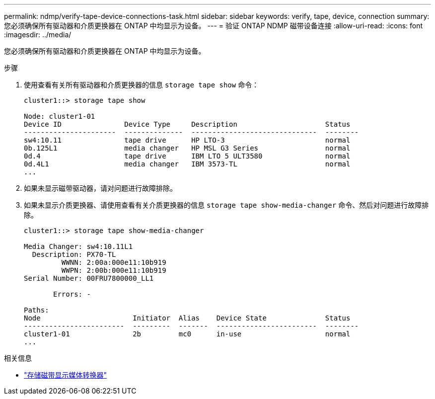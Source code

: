 ---
permalink: ndmp/verify-tape-device-connections-task.html 
sidebar: sidebar 
keywords: verify, tape, device, connection 
summary: 您必须确保所有驱动器和介质更换器在 ONTAP 中均显示为设备。 
---
= 验证 ONTAP NDMP 磁带设备连接
:allow-uri-read: 
:icons: font
:imagesdir: ../media/


[role="lead"]
您必须确保所有驱动器和介质更换器在 ONTAP 中均显示为设备。

.步骤
. 使用查看有关所有驱动器和介质更换器的信息 `storage tape show` 命令：
+
[listing]
----
cluster1::> storage tape show

Node: cluster1-01
Device ID               Device Type     Description                     Status
----------------------  --------------  ------------------------------  --------
sw4:10.11               tape drive      HP LTO-3                        normal
0b.125L1                media changer   HP MSL G3 Series                normal
0d.4                    tape drive      IBM LTO 5 ULT3580               normal
0d.4L1                  media changer   IBM 3573-TL                     normal
...
----
. 如果未显示磁带驱动器，请对问题进行故障排除。
. 如果未显示介质更换器、请使用查看有关介质更换器的信息 `storage tape show-media-changer` 命令、然后对问题进行故障排除。
+
[listing]
----
cluster1::> storage tape show-media-changer

Media Changer: sw4:10.11L1
  Description: PX70-TL
         WWNN: 2:00a:000e11:10b919
         WWPN: 2:00b:000e11:10b919
Serial Number: 00FRU7800000_LL1

       Errors: -

Paths:
Node                      Initiator  Alias    Device State              Status
------------------------  ---------  -------  ------------------------  --------
cluster1-01               2b         mc0      in-use                    normal
...
----


.相关信息
* link:https://docs.netapp.com/us-en/ontap-cli/storage-tape-show-media-changer.html["存储磁带显示媒体转换器"^]

